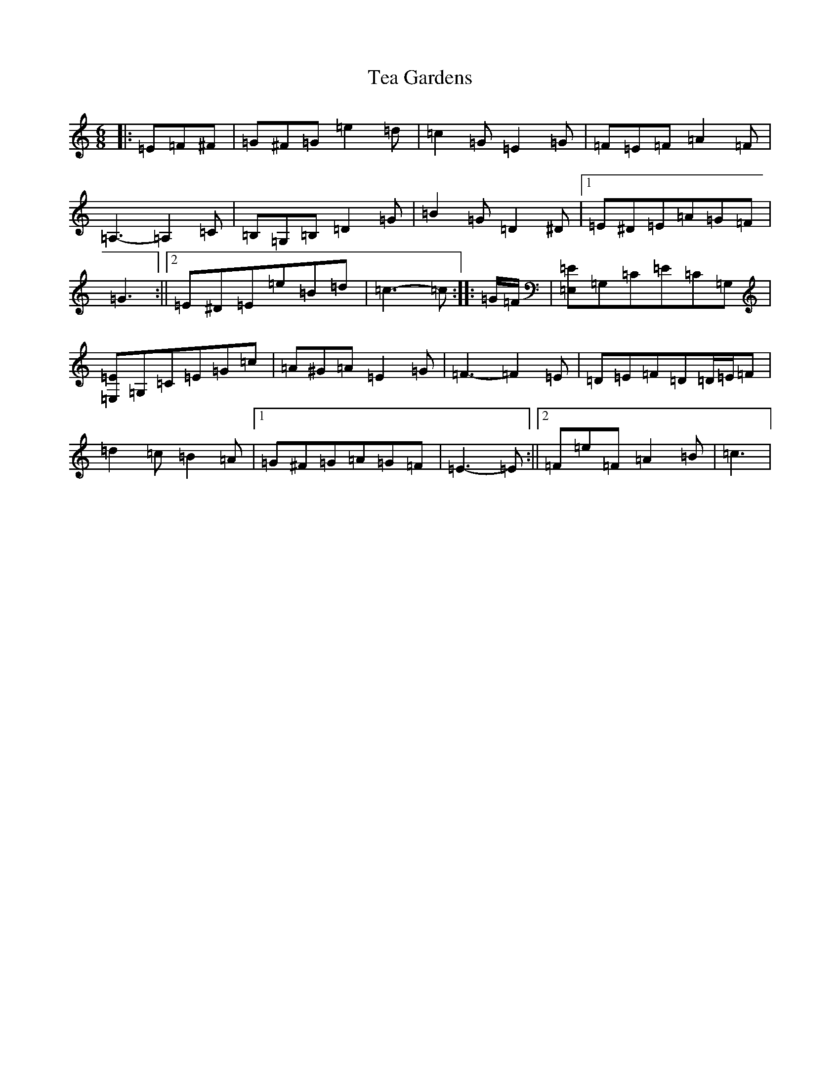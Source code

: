 X: 20764
T: Tea Gardens
S: https://thesession.org/tunes/2450#setting15774
Z: G Major
R: jig
M: 6/8
L: 1/8
K: C Major
|:=E=F^F|=G^F=G=e2=d|=c2=G=E2=G|=F=E=F=A2=F|=A,3-=A,2=C|=B,=G,=B,=D2=G|=B2=G=D2^D|1=E^D=E=A=G=F|=G3:||2=E^D=E=e=B=d|=c3-=c:||:=G/2=F/2|[=E,=E]=G,=C=E=C=G,|[=E,=E]=G,=C=E=G=c|=A^G=A=E2=G|=F3-=F2=E|=D=E=F=D=D/2=E/2=F|=d2=c=B2=A|1=G^F=G=A=G=F|=E3-=E:||2=F=e=F=A2=B|=c3|